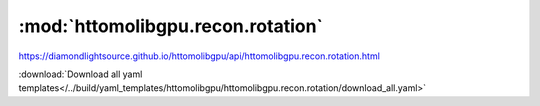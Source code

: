 .. |link_icon| unicode:: U+1F517

:mod:`httomolibgpu.recon.rotation`
==================================

https://diamondlightsource.github.io/httomolibgpu/api/httomolibgpu.recon.rotation.html



:download:`Download all yaml templates</../build/yaml_templates/httomolibgpu/httomolibgpu.recon.rotation/download_all.yaml>`

.. dropdown:: find_center_360.yaml

    :download:`Download </../build/yaml_templates/httomolibgpu/httomolibgpu.recon.rotation/find_center_360.yaml>`



    .. literalinclude:: /../build/yaml_templates/httomolibgpu/httomolibgpu.recon.rotation/find_center_360.yaml

.. dropdown:: find_center_pc.yaml

    :download:`Download </../build/yaml_templates/httomolibgpu/httomolibgpu.recon.rotation/find_center_pc.yaml>`



    .. literalinclude:: /../build/yaml_templates/httomolibgpu/httomolibgpu.recon.rotation/find_center_pc.yaml

.. dropdown:: find_center_vo.yaml

    :download:`Download </../build/yaml_templates/httomolibgpu/httomolibgpu.recon.rotation/find_center_vo.yaml>`



    .. literalinclude:: /../build/yaml_templates/httomolibgpu/httomolibgpu.recon.rotation/find_center_vo.yaml